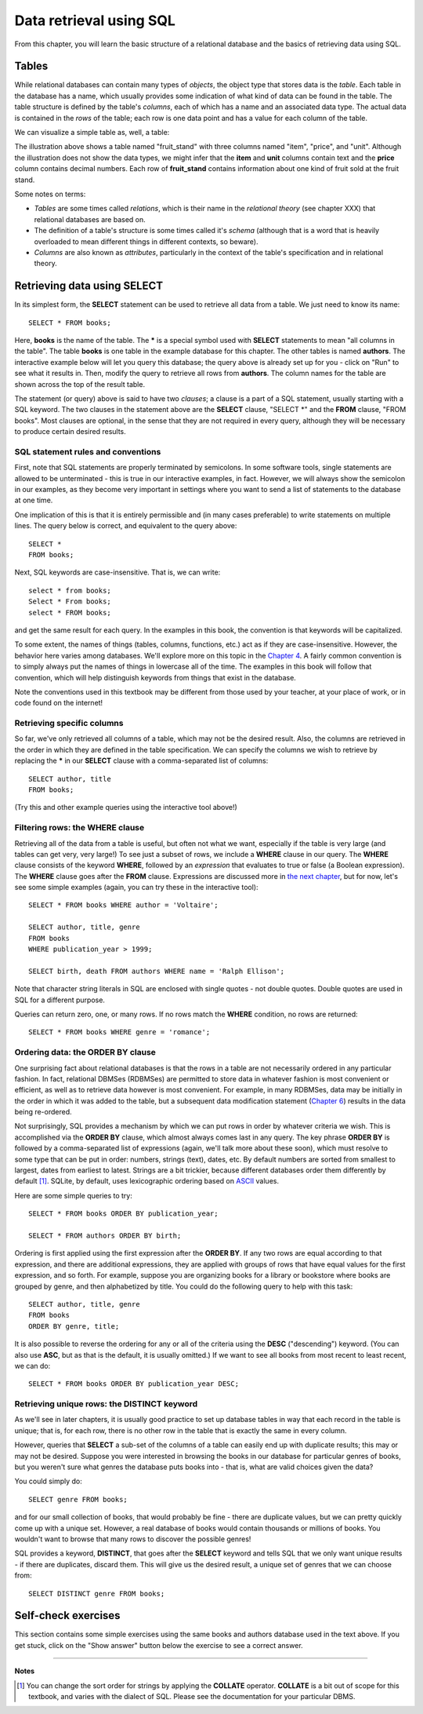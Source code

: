 ========================
Data retrieval using SQL 
========================

From this chapter, you will learn the basic structure of a relational database and the basics of retrieving data using SQL.

.. index:: 
    single: table; defined
    single: table; schema
    single: column; defined
    seealso: column; attribute
    seealso: table; relation

Tables
::::::

While relational databases can contain many types of *objects*, the object type that stores data is the *table*.  Each table in the database has a name, which usually provides some indication of what kind of data can be found in the table.  The table structure is defined by the table's *columns*, each of which has a name and an associated data type.  The actual data is contained in the *rows* of the table; each row is one data point and has a value for each column of the table.

We can visualize a simple table as, well, a table:

.. image:: table_illustration.svg

The illustration above shows a table named "fruit_stand" with three columns named "item", "price", and "unit".  Although the illustration does not show the data types, we might infer that the **item** and **unit** columns contain text and the **price** column contains decimal numbers.  Each row of **fruit_stand** contains information about one kind of fruit sold at the fruit stand.

Some notes on terms:

- *Tables* are some times called *relations*, which is their name in the *relational theory* (see chapter XXX) that relational databases are based on.
- The definition of a table's structure is some times called it's *schema* (although that is a word that is heavily overloaded to mean different things in different contexts, so beware).
- *Columns* are also known as *attributes*, particularly in the context of the table's specification and in relational theory.

.. index:: SELECT, FROM, clause

Retrieving data using SELECT
::::::::::::::::::::::::::::

In its simplest form, the **SELECT** statement can be used to retrieve all data from a table.  We just need to know its name:

::

    SELECT * FROM books;

Here, **books** is the name of the table.  The **\*** is a special symbol used with **SELECT** statements to mean "all columns in the table".  The table **books** is one table in the example database for this chapter.  The other tables is named **authors**.  The interactive example below will let you query this database; the query above is already set up for you - click on "Run" to see what it results in.  Then, modify the query to retrieve all rows from **authors**.  The column names for the table are shown across the top of the result table.

.. activecode:: ch2_example1_select
    :language: sql
    :dburl: /_static/simple_books.sqlite3

    SELECT * FROM books;
    
The statement (or query) above is said to have two *clauses*; a clause is a part of a SQL statement, usually starting with a SQL keyword.  The two clauses in the statement above are the **SELECT** clause, "SELECT \*" and the **FROM** clause, "FROM books".  Most clauses are optional, in the sense that they are not required in every query, although they will be necessary to produce certain desired results.

SQL statement rules and conventions
-----------------------------------

First, note that SQL statements are properly terminated by semicolons.  In some software tools, single statements are allowed to be unterminated - this is true in our interactive examples, in fact.  However, we will always show the semicolon in our examples, as they become very important in settings where you want to send a list of statements to the database at one time.

One implication of this is that it is entirely permissible and (in many cases preferable) to write statements on multiple lines.  The query below is correct, and equivalent to the query above:

::

    SELECT *
    FROM books;

Next, SQL keywords are case-insensitive.  That is, we can write:

:: 

    select * from books;
    Select * From books;
    select * FROM books;

and get the same result for each query.  In the examples in this book, the convention is that keywords will be capitalized.

To some extent, the names of things (tables, columns, functions, etc.) act as if they are case-insensitive.  However, the behavior here varies among databases.  We'll explore more on this topic in the `Chapter 4`_.  A fairly common convention is to simply always put the names of things in lowercase all of the time.  The examples in this book will follow that convention, which will help distinguish keywords from things that exist in the database.

.. _`Chapter 4`: ../04-joins/joins.html

Note the conventions used in this textbook may be different from those used by your teacher, at your place of work, or in code found on the internet!


Retrieving specific columns
---------------------------

So far, we've only retrieved all columns of a table, which may not be the desired result.  Also, the columns are retrieved in the order in which they are defined in the table specification.  We can specify the columns we wish to retrieve by replacing the **\*** in our **SELECT** clause with a comma-separated list of columns:

::

    SELECT author, title
    FROM books;

(Try this and other example queries using the interactive tool above!)


.. index:: WHERE

Filtering rows: the WHERE clause
--------------------------------

Retrieving all of the data from a table is useful, but often not what we want, especially if the table is very large (and tables can get very, very large!)  To see just a subset of rows, we include a **WHERE** clause in our query.  The **WHERE** clause consists of the keyword **WHERE**, followed by an *expression* that evaluates to true or false (a Boolean expression).  The **WHERE** clause goes after the **FROM** clause.  Expressions are discussed more in `the next chapter`_, but for now, let's see some simple examples (again, you can try these in the interactive tool):

.. _`the next chapter`: ../03-expressions/expressions.html

::

    SELECT * FROM books WHERE author = 'Voltaire';

    SELECT author, title, genre
    FROM books
    WHERE publication_year > 1999;

    SELECT birth, death FROM authors WHERE name = 'Ralph Ellison';

Note that character string literals in SQL are enclosed with single quotes - not double quotes.  Double quotes are used in SQL for a different purpose.

Queries can return zero, one, or many rows.  If no rows match the **WHERE** condition, no rows are returned:

::

    SELECT * FROM books WHERE genre = 'romance';


.. index:: ORDER BY, DESC, ASC

Ordering data: the ORDER BY clause
----------------------------------

One surprising fact about relational databases is that the rows in a table are not necessarily ordered in any particular fashion.  In fact, relational DBMSes (RDBMSes) are permitted to store data in whatever fashion is most convenient or efficient, as well as to retrieve data however is most convenient.  For example, in many RDBMSes, data may be initially in the order in which it was added to the table, but a subsequent data modification statement (`Chapter 6`_) results in the data being re-ordered.


.. _`Chapter 6`: ../06-data-modification/data-modification.html


Not surprisingly, SQL provides a mechanism by which we can put rows in order by whatever criteria we wish.  This is accomplished via the **ORDER BY** clause, which almost always comes last in any query.  The key phrase **ORDER BY** is followed by a comma-separated list of expressions (again, we'll talk more about these soon), which must resolve to some type that can be put in order: numbers, strings (text), dates, etc.  By default numbers are sorted from smallest to largest, dates from earliest to latest.  Strings are a bit trickier, because different databases order them differently by default [#]_.  SQLite, by default, uses lexicographic ordering based on ASCII_ values.

.. _ASCII: https://en.wikipedia.org/wiki/ASCII

Here are some simple queries to try:

::

    SELECT * FROM books ORDER BY publication_year;

    SELECT * FROM authors ORDER BY birth;


Ordering is first applied using the first expression after the **ORDER BY**.  If any two rows are equal according to that expression, and there are additional expressions, they are applied with groups of rows that have equal values for the first expression, and so forth.  For example, suppose you are organizing books for a library or bookstore where books are grouped by genre, and then alphabetized by title.  You could do the following query to help with this task:

::

    SELECT author, title, genre
    FROM books
    ORDER BY genre, title;

It is also possible to reverse the ordering for any or all of the criteria using the **DESC** ("descending") keyword.  (You can also use **ASC**, but as that is the default, it is usually omitted.)  If we want to see all books from most recent to least recent, we can do:

::
    
    SELECT * FROM books ORDER BY publication_year DESC;

.. index:: DISTINCT, uniqueness

Retrieving unique rows: the DISTINCT keyword
--------------------------------------------

As we'll see in later chapters, it is usually good practice to set up database tables in way that each record in the table is unique; that is, for each row, there is no other row in the table that is exactly the same in every column.

However, queries that **SELECT** a sub-set of the columns of a table can easily end up with duplicate results; this may or may not be desired.  Suppose you were interested in browsing the books in our database for particular genres of books, but you weren't sure what genres the database puts books into - that is, what are valid choices given the data?

You could simply do:

::

    SELECT genre FROM books;

and for our small collection of books, that would probably be fine - there are duplicate values, but we can pretty quickly come up with a unique set.  However, a real database of books would contain thousands or millions of books.  You wouldn't want to browse that many rows to discover the possible genres!

SQL provides a keyword, **DISTINCT**, that goes after the **SELECT** keyword and tells SQL that we only want unique results - if there are duplicates, discard them.  This will give us the desired result, a unique set of genres that we can choose from:

::

    SELECT DISTINCT genre FROM books;


Self-check exercises
::::::::::::::::::::

This section contains some simple exercises using the same books and authors database used in the text above.  If you get stuck, click on the "Show answer" button below the exercise to see a correct answer.

.. activecode:: ch2_self_test_select
    :language: sql
    :dburl: /_static/simple_books.sqlite3

    Modify the SQL statement below to retrieve author names only:
    ~~~~
    SELECT * FROM authors;

.. reveal:: ch2_self_test_select_hint
    :showtitle: Show answer
    :hidetitle: Hide answer

    ::

        SELECT name FROM authors;


.. activecode:: ch2_self_test_where1
    :language: sql
    :dburl: /_static/simple_books.sqlite3

    Write a query to find all books in the science fiction genre:
    ~~~~
    

.. reveal:: ch2_self_test_where1_hint
    :showtitle: Show answer
    :hidetitle: Hide answer

    ::

        SELECT * FROM books WHERE genre = 'science fiction';


.. activecode:: ch2_self_test_where2
    :language: sql
    :dburl: /_static/simple_books.sqlite3

    Write a query to find the publication year and author for the book *Bodega Dreams*:
    ~~~~
    

.. reveal:: ch2_self_test_where2_hint
    :showtitle: Show answer
    :hidetitle: Hide answer

    ::

        SELECT publication_year, author 
        FROM books 
        WHERE title = 'Bodega Dreams';


.. activecode:: ch2_self_test_where3
    :language: sql
    :dburl: /_static/simple_books.sqlite3

    Write a query to find all books published prior to 1700;
    ~~~~
    

.. reveal:: ch2_self_test_where3_hint
    :showtitle: Show answer
    :hidetitle: Hide answer

    ::

        SELECT * FROM books WHERE publication_year < 1700;


.. activecode:: ch2_self_test_order
    :language: sql
    :dburl: /_static/simple_books.sqlite3

    Write a query to get books in order by title:
    ~~~~
    

.. reveal:: ch2_self_test_order_hint
    :showtitle: Show answer
    :hidetitle: Hide answer

    ::

        SELECT * FROM books ORDER BY title;


.. activecode:: ch2_self_test_challenge1
    :language: sql
    :dburl: /_static/simple_books.sqlite3

    Write a query to get the authors publishing since 1980, in order by author name:
    ~~~~
    

.. reveal:: ch2_self_test_challenge1_hint
    :showtitle: Show answer
    :hidetitle: Hide answer

    ::

        SELECT author
        FROM books
        WHERE publication_year > 1979
        ORDER BY author;


.. activecode:: ch2_self_test_challenge2
    :language: sql
    :dburl: /_static/simple_books.sqlite3

    Write a query to get the unique publication years for the books in our database published since 1980, ordered latest to earliest:
    ~~~~
    

.. reveal:: ch2_self_test_challenge2_hint
    :showtitle: Show answer
    :hidetitle: Hide answer

    ::

        SELECT DISTINCT publication_year 
        FROM books
        WHERE publication_year > 1979
        ORDER BY publication_year;


----

**Notes**

.. [#] You can change the sort order for strings by applying the **COLLATE** operator. **COLLATE** is a bit out of scope for this textbook, and varies with the dialect of SQL.  Please see the documentation for your particular DBMS.

